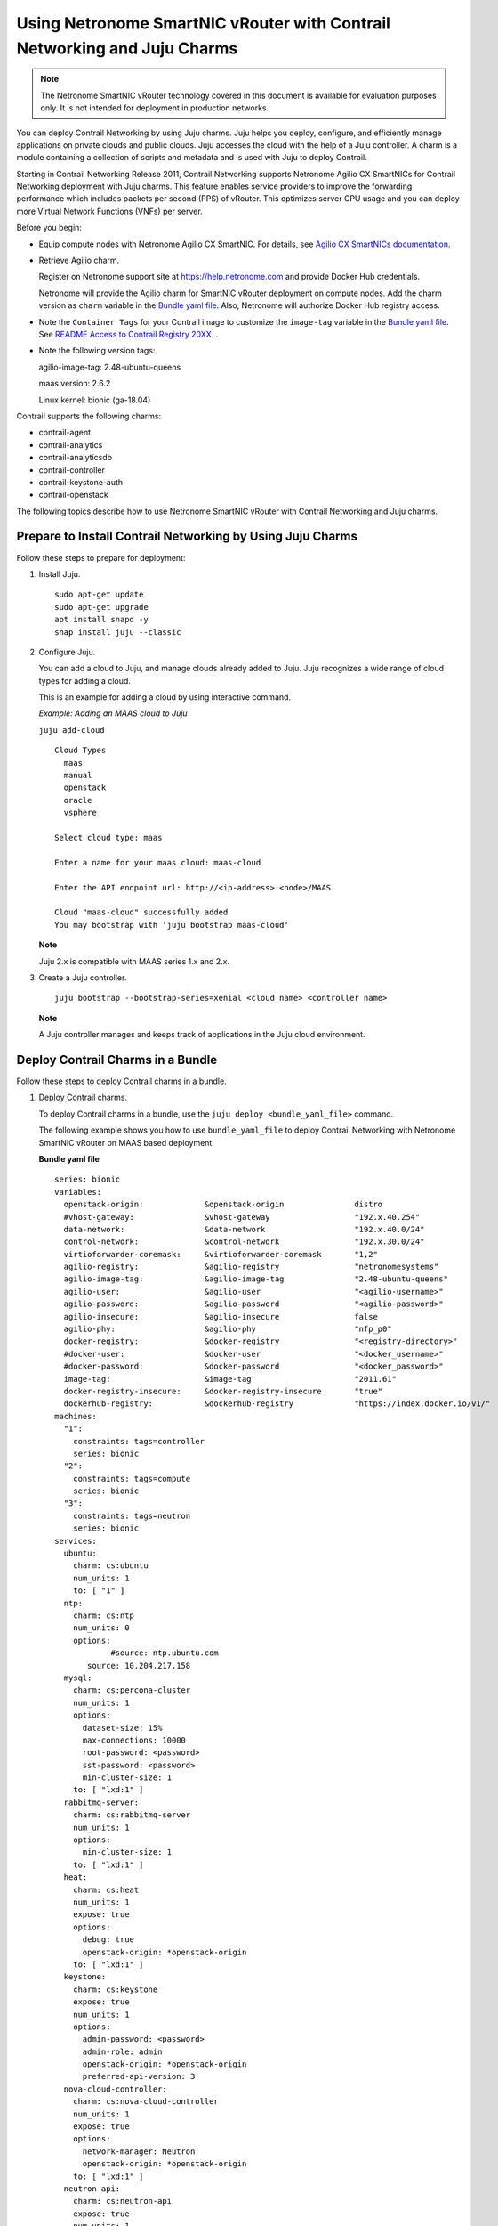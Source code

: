 Using Netronome SmartNIC vRouter with Contrail Networking and Juju Charms
=========================================================================

 

.. raw:: html

   <div id="intro">

.. raw:: html

   <div class="mini-toc-intro">

.. note::

   The Netronome SmartNIC vRouter technology covered in this document is
   available for evaluation purposes only. It is not intended for
   deployment in production networks.

You can deploy Contrail Networking by using Juju charms. Juju helps you
deploy, configure, and efficiently manage applications on private clouds
and public clouds. Juju accesses the cloud with the help of a Juju
controller. A charm is a module containing a collection of scripts and
metadata and is used with Juju to deploy Contrail.

Starting in Contrail Networking Release 2011, Contrail Networking
supports Netronome Agilio CX SmartNICs for Contrail Networking
deployment with Juju charms. This feature enables service providers to
improve the forwarding performance which includes packets per second
(PPS) of vRouter. This optimizes server CPU usage and you can deploy
more Virtual Network Functions (VNFs) per server.

Before you begin:

-  Equip compute nodes with Netronome Agilio CX SmartNIC. For details,
   see `Agilio CX SmartNICs
   documentation <https://www.netronome.com/products/agilio-cx/>`__.

-  Retrieve Agilio charm.

   Register on Netronome support site at https://help.netronome.com and
   provide Docker Hub credentials.

   Netronome will provide the Agilio charm for SmartNIC vRouter
   deployment on compute nodes. Add the charm version as ``charm``
   variable in the `Bundle yaml
   file <smartnic-vrouter-juju-charms.html#bundle-yaml>`__. Also,
   Netronome will authorize Docker Hub registry access.

-  Note the ``Container Tags`` for your Contrail image to customize the
   ``image-tag`` variable in the `Bundle yaml
   file <smartnic-vrouter-juju-charms.html#bundle-yaml>`__. See `README
   Access to Contrail Registry
   20XX </documentation/en_US/contrail20/information-products/topic-collections/release-notes/readme-contrail-20.pdf>`__  .

-  Note the following version tags:

   agilio-image-tag: 2.48-ubuntu-queens

   maas version: 2.6.2

   Linux kernel: bionic (ga-18.04)

Contrail supports the following charms:

-  contrail-agent

-  contrail-analytics

-  contrail-analyticsdb

-  contrail-controller

-  contrail-keystone-auth

-  contrail-openstack

The following topics describe how to use Netronome SmartNIC vRouter with
Contrail Networking and Juju charms.

.. raw:: html

   </div>

.. raw:: html

   </div>

Prepare to Install Contrail Networking by Using Juju Charms
-----------------------------------------------------------

Follow these steps to prepare for deployment:

1. Install Juju.

   .. raw:: html

      <div id="jd0e107" class="sample" dir="ltr">

   .. raw:: html

      <div class="output" dir="ltr">

   ::

      sudo apt-get update
      sudo apt-get upgrade
      apt install snapd -y
      snap install juju --classic

   .. raw:: html

      </div>

   .. raw:: html

      </div>

2. Configure Juju.

   You can add a cloud to Juju, and manage clouds already added to Juju.
   Juju recognizes a wide range of cloud types for adding a cloud.

   This is an example for adding a cloud by using interactive command.

   *Example: Adding an MAAS cloud to Juju*

   .. raw:: html

      <div id="jd0e120" class="sample" dir="ltr">

   .. raw:: html

      <div id="jd0e121" dir="ltr">

   ``juju add-cloud``

   .. raw:: html

      </div>

   .. raw:: html

      <div class="output" dir="ltr">

   ::

      Cloud Types
        maas
        manual
        openstack
        oracle
        vsphere

      Select cloud type: maas

      Enter a name for your maas cloud: maas-cloud

      Enter the API endpoint url: http://<ip-address>:<node>/MAAS

      Cloud "maas-cloud" successfully added
      You may bootstrap with 'juju bootstrap maas-cloud'

   .. raw:: html

      </div>

   .. raw:: html

      </div>

   **Note**

   Juju 2.x is compatible with MAAS series 1.x and 2.x.

3. Create a Juju controller.

   .. raw:: html

      <div id="jd0e137" class="sample" dir="ltr">

   .. raw:: html

      <div class="output" dir="ltr">

   ::

      juju bootstrap --bootstrap-series=xenial <cloud name> <controller name>

   .. raw:: html

      </div>

   .. raw:: html

      </div>

   **Note**

   A Juju controller manages and keeps track of applications in the Juju
   cloud environment.

Deploy Contrail Charms in a Bundle
----------------------------------

Follow these steps to deploy Contrail charms in a bundle.

1. Deploy Contrail charms.

   To deploy Contrail charms in a bundle, use the
   ``juju deploy <bundle_yaml_file>`` command.

   The following example shows you how to use ``bundle_yaml_file`` to
   deploy Contrail Networking with Netronome SmartNIC vRouter on MAAS
   based deployment.

   .. raw:: html

      <div id="bundle-yaml" class="sample" dir="ltr">

   **Bundle yaml file**

   .. raw:: html

      <div class="output" dir="ltr">

   ::

      series: bionic
      variables:
        openstack-origin:             &openstack-origin               distro
        #vhost-gateway:               &vhost-gateway                  "192.x.40.254"
        data-network:                 &data-network                   "192.x.40.0/24"
        control-network:              &control-network                "192.x.30.0/24"
        virtioforwarder-coremask:     &virtioforwarder-coremask       "1,2"
        agilio-registry:              &agilio-registry                "netronomesystems"
        agilio-image-tag:             &agilio-image-tag               "2.48-ubuntu-queens"
        agilio-user:                  &agilio-user                    "<agilio-username>"
        agilio-password:              &agilio-password                "<agilio-password>"
        agilio-insecure:              &agilio-insecure                false
        agilio-phy:                   &agilio-phy                     "nfp_p0"
        docker-registry:              &docker-registry                "<registry-directory>"
        #docker-user:                 &docker-user                    "<docker_username>"
        #docker-password:             &docker-password                "<docker_password>"
        image-tag:                    &image-tag                      "2011.61"
        docker-registry-insecure:     &docker-registry-insecure       "true"
        dockerhub-registry:           &dockerhub-registry             "https://index.docker.io/v1/"  
      machines:
        "1":
          constraints: tags=controller
          series: bionic
        "2":
          constraints: tags=compute
          series: bionic
        "3":
          constraints: tags=neutron
          series: bionic
      services:
        ubuntu:
          charm: cs:ubuntu
          num_units: 1
          to: [ "1" ]
        ntp:
          charm: cs:ntp
          num_units: 0
          options:
                  #source: ntp.ubuntu.com
             source: 10.204.217.158
        mysql:
          charm: cs:percona-cluster
          num_units: 1
          options:
            dataset-size: 15%
            max-connections: 10000
            root-password: <password>
            sst-password: <password>
            min-cluster-size: 1
          to: [ "lxd:1" ]
        rabbitmq-server:
          charm: cs:rabbitmq-server
          num_units: 1
          options:
            min-cluster-size: 1
          to: [ "lxd:1" ]
        heat:
          charm: cs:heat
          num_units: 1
          expose: true
          options:
            debug: true
            openstack-origin: *openstack-origin
          to: [ "lxd:1" ]
        keystone:
          charm: cs:keystone
          expose: true
          num_units: 1
          options:
            admin-password: <password>
            admin-role: admin
            openstack-origin: *openstack-origin
            preferred-api-version: 3
        nova-cloud-controller:
          charm: cs:nova-cloud-controller
          num_units: 1
          expose: true
          options:
            network-manager: Neutron
            openstack-origin: *openstack-origin
          to: [ "lxd:1" ]
        neutron-api:
          charm: cs:neutron-api
          expose: true
          num_units: 1
          series: bionic
          options:
            manage-neutron-plugin-legacy-mode: false
            openstack-origin: *openstack-origin
          to: [ "3" ]
        glance:
          charm: cs:glance
          expose: true
          num_units: 1
          options:
            openstack-origin: *openstack-origin
          to: [ "lxd:1" ]
        openstack-dashboard:
          charm: cs:openstack-dashboard
          expose: true
          num_units: 1
          options:
            openstack-origin: *openstack-origin
          to: [ "lxd:1" ]
        nova-compute:
          charm: cs:nova-compute
          num_units: 0
          expose: true
          options:
            openstack-origin: *openstack-origin
        nova-compute-dpdk:
          charm: cs:nova-compute
          num_units: 0
          expose: true
          options:
            openstack-origin: *openstack-origin
        nova-compute-accel:
          charm: cs:nova-compute
          num_units: 2
          expose: true
          options:
            openstack-origin: *openstack-origin
          to: [ "2" ]
        contrail-openstack:
          charm: ./tf-charms/contrail-openstack
          series: bionic
          expose: true
          num_units: 0
          options:
            docker-registry: *docker-registry
            #docker-user: *docker-user
            #docker-password: *docker-password
            image-tag: *image-tag
            docker-registry-insecure: *docker-registry-insecure
        contrail-agent:
          charm: ./tf-charms/contrail-agent
          num_units: 0
          series: bionic
          expose: true
          options:
            log-level: "SYS_DEBUG"
            docker-registry: *docker-registry
            #docker-user: *docker-user
            #docker-password: *docker-password
            image-tag: *image-tag
            docker-registry-insecure: *docker-registry-insecure
            #vhost-gateway: *vhost-gateway
            physical-interface: *agilio-phy
        contrail-agent-dpdk:
          charm: ./tf-charms/contrail-agent
          num_units: 0
          series: bionic
          expose: true
          options:
            log-level: "SYS_DEBUG"
            docker-registry: *docker-registry
            #docker-user: *docker-user
            #docker-password: *docker-password
            image-tag: *image-tag
            docker-registry-insecure: *docker-registry-insecure
            dpdk: true
            dpdk-main-mempool-size: "65536"
            dpdk-pmd-txd-size: "2048"
            dpdk-pmd-rxd-size: "2048"
            dpdk-driver: ""
            dpdk-coremask: "1-4"
            #vhost-gateway: *vhost-gateway
            physical-interface: "nfp_p0"
        contrail-analytics:
          charm: ./tf-charms/contrail-analytics
          num_units: 1
          series: bionic
          expose: true
          options:
            log-level: "SYS_DEBUG"
            docker-registry: *docker-registry
            #docker-user: *docker-user
            #docker-password: *docker-password
            image-tag: *image-tag
            control-network: *control-network
            docker-registry-insecure: *docker-registry-insecure
          to: [ "1" ]
        contrail-analyticsdb:
          charm: ./tf-charms/contrail-analyticsdb
          num_units: 1
          series: bionic
          expose: true
          options:
            log-level: "SYS_DEBUG"
            cassandra-minimum-diskgb: "4"
            cassandra-jvm-extra-opts: "-Xms8g -Xmx8g"
            docker-registry: *docker-registry
            #docker-user: *docker-user
            #docker-password: *docker-password
            image-tag: *image-tag
            control-network: *control-network
            docker-registry-insecure: *docker-registry-insecure
          to: [ "1" ]
        contrail-controller:
          charm: ./tf-charms/contrail-controller
          series: bionic
          expose: true
          num_units: 1
          options:
            log-level: "SYS_DEBUG"
            cassandra-minimum-diskgb: "4"
            cassandra-jvm-extra-opts: "-Xms8g -Xmx8g"
            docker-registry: *docker-registry
            #docker-user: *docker-user
            #docker-password: *docker-password
            image-tag: *image-tag
            docker-registry-insecure: *docker-registry-insecure
            control-network: *control-network
            data-network: *data-network
            auth-mode: no-auth
          to: [ "1" ]
        contrail-keystone-auth:
          charm: ./tf-charms/contrail-keystone-auth
          series: bionic
          expose: true
          num_units: 1
          to: [ "lxd:1" ]
        agilio-vrouter5:
          charm: ./charm-agilio-vrt-5-37
          expose: true
          options:
            virtioforwarder-coremask: *virtioforwarder-coremask
            agilio-registry: *agilio-registry
            agilio-insecure: *agilio-insecure
            agilio-image-tag: *agilio-image-tag
            agilio-user: *agilio-user
            agilio-password: *agilio-password
      relations:
        - [ "ubuntu", "ntp" ]
        - [ "neutron-api", "ntp" ]
        - [ "keystone", "mysql" ]
        - [ "glance", "mysql" ]
        - [ "glance", "keystone" ]
        - [ "nova-cloud-controller:shared-db", "mysql:shared-db" ]
        - [ "nova-cloud-controller:amqp", "rabbitmq-server:amqp" ]
        - [ "nova-cloud-controller", "keystone" ]
        - [ "nova-cloud-controller", "glance" ]
        - [ "neutron-api", "mysql" ]
        - [ "neutron-api", "rabbitmq-server" ]
        - [ "neutron-api", "nova-cloud-controller" ]
        - [ "neutron-api", "keystone" ]
        - [ "nova-compute:amqp", "rabbitmq-server:amqp" ]
        - [ "nova-compute", "glance" ]
        - [ "nova-compute", "nova-cloud-controller" ]
        - [ "nova-compute", "ntp" ]
        - [ "openstack-dashboard:identity-service", "keystone" ]
        - [ "contrail-keystone-auth", "keystone" ]
        - [ "contrail-controller", "contrail-keystone-auth" ]
        - [ "contrail-analytics", "contrail-analyticsdb" ]
        - [ "contrail-controller", "contrail-analytics" ]
        - [ "contrail-controller", "contrail-analyticsdb" ]
        - [ "contrail-openstack", "nova-compute" ]
        - [ "contrail-openstack", "neutron-api" ]
        - [ "contrail-openstack", "contrail-controller" ]
        - [ "contrail-agent:juju-info", "nova-compute:juju-info" ]
        - [ "contrail-agent", "contrail-controller"]
        - [ "contrail-agent-dpdk:juju-info", "nova-compute-dpdk:juju-info" ]
        - [ "contrail-agent-dpdk", "contrail-controller"]
        - [ "nova-compute-dpdk:amqp", "rabbitmq-server:amqp" ]
        - [ "nova-compute-dpdk", "glance" ]
        - [ "nova-compute-dpdk", "nova-cloud-controller" ]
        - [ "nova-compute-dpdk", "ntp" ]
        - [ "contrail-openstack", "nova-compute-dpdk" ]
        - [ "contrail-agent:juju-info", "nova-compute-accel:juju-info" ]
        - [ "nova-compute-accel:amqp", "rabbitmq-server:amqp" ]
        - [ "nova-compute-accel", "glance" ]
        - [ "nova-compute-accel", "nova-cloud-controller" ]
        - [ "nova-compute-accel", "ntp" ]
        - [ "contrail-openstack", "nova-compute-accel" ]
        - [ "agilio-vrouter5:juju-info", "nova-compute-accel:juju-info"  ]
        - [ "heat:shared-db" , "mysql:shared-db" ]
        - [ "heat:amqp" , "rabbitmq-server:amqp" ]
        - [ "heat:identity-service" , "keystone:identity-service" ]
        - [ "contrail-openstack:heat-plugin" , "heat:heat-plugin-subordinate" ]

   .. raw:: html

      </div>

   .. raw:: html

      </div>

   You can create or modify the Contrail charm deployment bundle YAML
   file to:

   -  Point to machines or instances where the Contrail charms must be
      deployed.

   -  Include the options you need.

      Each Contrail charm has a specific set of options. The options you
      choose depend on the charms you select. For more information on
      the options that are available, see `Options for Juju
      Charms <../task/configuration/juju-charms-options.html>`__.

2. (Optional) Check the status of deployment.

   You can check the status of the deployment by using the
   ``juju status`` command.

3. Enable configuration statements.

   Based on your deployment requirements, you can enable the following
   configuration statements:

   -  ``contrail-agent``

      For more information, see
      https://jaas.ai/u/juniper-os-software/contrail-agent/.

   -  ``contrail-analytics``

      For more information, see
      https://jaas.ai/u/juniper-os-software/contrail-analytics.

   -  ``contrail-analyticsdb``

      For more information, see
      https://jaas.ai/u/juniper-os-software/contrail-analyticsdb.

   -  ``contrail-controller``

      For more information, see
      https://jaas.ai/u/juniper-os-software/contrail-controller.

   -  ``contrail-keystone-auth``

      For more information, see
      https://jaas.ai/u/juniper-os-software/contrail-keystone-auth.

   -  ``contrail-openstack``

      For more information see,
      https://jaas.ai/u/juniper-os-software/contrail-openstack.

.. raw:: html

   <div class="table">

.. raw:: html

   <div class="caption">

Release History Table

.. raw:: html

   </div>

.. raw:: html

   <div class="table-row table-head">

.. raw:: html

   <div class="table-cell">

Release

.. raw:: html

   </div>

.. raw:: html

   <div class="table-cell">

Description

.. raw:: html

   </div>

.. raw:: html

   </div>

.. raw:: html

   <div class="table-row">

.. raw:: html

   <div class="table-cell">

`2011 <#jd0e16>`__

.. raw:: html

   </div>

.. raw:: html

   <div class="table-cell">

Starting in Contrail Networking Release 2011, Contrail Networking
supports Netronome Agilio CX SmartNICs for Contrail Networking
deployment with Juju charms.

.. raw:: html

   </div>

.. raw:: html

   </div>

.. raw:: html

   </div>

 
